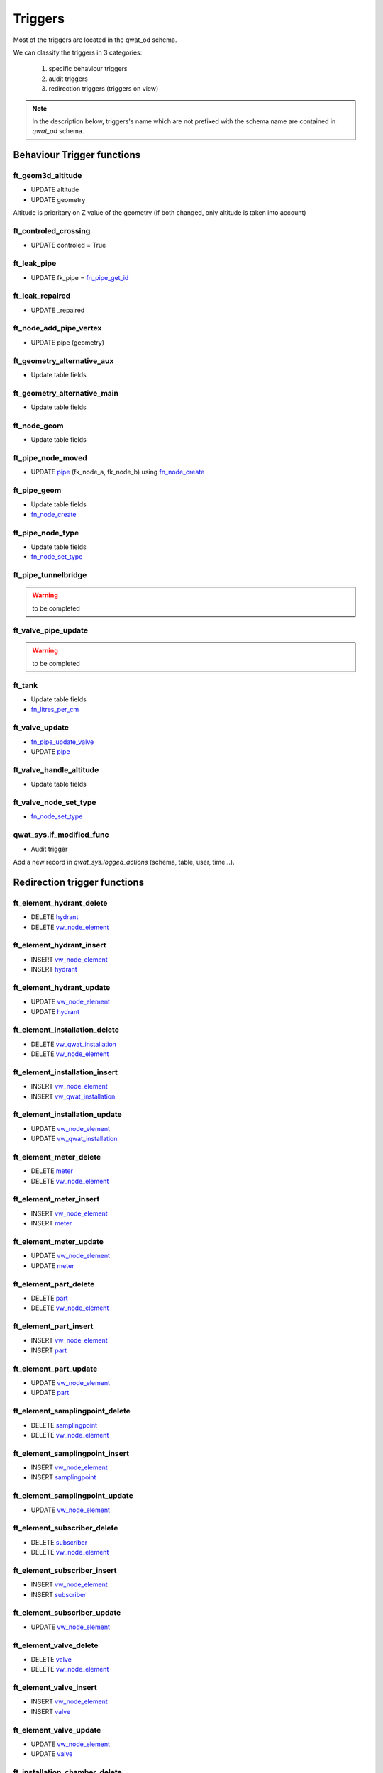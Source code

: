 ********
Triggers
********

Most of the triggers are located in the qwat_od schema.

We can classify the triggers in 3 categories:

    #. specific behaviour triggers
    #. audit triggers
    #. redirection triggers (triggers on view)

.. note:: In the description below, triggers's name which are not prefixed with the schema name are contained in *qwat_od* schema.


Behaviour Trigger functions
============================

ft_geom3d_altitude
------------------
* UPDATE altitude
* UPDATE geometry

Altitude is prioritary on Z value of the geometry (if both changed, only altitude is taken into account)

ft_controled_crossing
---------------------
* UPDATE controled = True

ft_leak_pipe
------------
* UPDATE fk_pipe = `fn_pipe_get_id`_

ft_leak_repaired
----------------
* UPDATE _repaired

ft_node_add_pipe_vertex
-----------------------
* UPDATE pipe (geometry)

ft_geometry_alternative_aux
---------------------------
* Update table fields

ft_geometry_alternative_main
----------------------------
* Update table fields

ft_node_geom
------------
* Update table fields

ft_pipe_node_moved
------------------
* UPDATE `pipe`_ (fk_node_a, fk_node_b) using `fn_node_create`_

ft_pipe_geom
------------
* Update table fields
* `fn_node_create`_

ft_pipe_node_type
-----------------
* Update table fields
* `fn_node_set_type`_

ft_pipe_tunnelbridge
--------------------
.. warning:: to be completed

ft_valve_pipe_update
--------------------
.. warning:: to be completed

ft_tank
-------
* Update table fields
* `fn_litres_per_cm`_

ft_valve_update
---------------
* `fn_pipe_update_valve`_
* UPDATE `pipe`_

ft_valve_handle_altitude
------------------------
* Update table fields

ft_valve_node_set_type
----------------------
* `fn_node_set_type`_

qwat_sys.if_modified_func
-------------------------
* Audit trigger

Add a new record in *qwat_sys.logged_actions* (schema, table, user, time...).

Redirection trigger functions
=============================

ft_element_hydrant_delete
-------------------------
* DELETE `hydrant`_
* DELETE `vw_node_element`_

ft_element_hydrant_insert
-------------------------
* INSERT `vw_node_element`_
* INSERT `hydrant`_

ft_element_hydrant_update
-------------------------
* UPDATE `vw_node_element`_
* UPDATE `hydrant`_

ft_element_installation_delete
------------------------------
* DELETE `vw_qwat_installation`_
* DELETE `vw_node_element`_

ft_element_installation_insert
------------------------------
* INSERT `vw_node_element`_
* INSERT `vw_qwat_installation`_

ft_element_installation_update
------------------------------
* UPDATE `vw_node_element`_
* UPDATE `vw_qwat_installation`_

ft_element_meter_delete
-----------------------
* DELETE `meter`_
* DELETE `vw_node_element`_

ft_element_meter_insert
-----------------------
* INSERT `vw_node_element`_
* INSERT `meter`_

ft_element_meter_update
-----------------------
* UPDATE `vw_node_element`_
* UPDATE `meter`_

ft_element_part_delete
----------------------
* DELETE `part`_
* DELETE `vw_node_element`_

ft_element_part_insert
----------------------
* INSERT `vw_node_element`_
* INSERT `part`_

ft_element_part_update
----------------------
* UPDATE `vw_node_element`_
* UPDATE `part`_

ft_element_samplingpoint_delete
-------------------------------
* DELETE `samplingpoint`_
* DELETE `vw_node_element`_

ft_element_samplingpoint_insert
-------------------------------
* INSERT `vw_node_element`_
* INSERT `samplingpoint`_

ft_element_samplingpoint_update
-------------------------------
* UPDATE `vw_node_element`_

ft_element_subscriber_delete
----------------------------
* DELETE `subscriber`_
* DELETE `vw_node_element`_

ft_element_subscriber_insert
----------------------------
* INSERT `vw_node_element`_
* INSERT `subscriber`_

ft_element_subscriber_update
----------------------------
* UPDATE `vw_node_element`_


ft_element_valve_delete
-----------------------
* DELETE `valve`_
* DELETE `vw_node_element`_

ft_element_valve_insert
-----------------------
* INSERT `vw_node_element`_
* INSERT `valve`_

ft_element_valve_update
-----------------------
* UPDATE `vw_node_element`_
* UPDATE `valve`_

ft_installation_chamber_delete
------------------------------
* DELETE `chamber`_
* DELETE `installation`_

ft_installation_chamber_insert
------------------------------
* INSERT `installation`_
* INSERT `chamber`_

ft_installation_chamber_update
------------------------------
* UPDATE `installation`_
* UPDATE `chamber`_

ft_installation_pressurecontrol_delete
--------------------------------------
* DELETE `pressurecontrol`_
* DELETE `installation`_

ft_installation_pressurecontrol_insert
--------------------------------------
* INSERT `installation`_
* INSERT `pressurecontrol`_

ft_installation_pressurecontrol_update
--------------------------------------
* UPDATE `installation`_
* UPDATE `pressurecontrol`_

ft_installation_pump_delete
---------------------------
* DELETE `pump`_
* DELETE `installation`_

ft_installation_pump_insert
---------------------------
* INSERT `installation`_
* INSERT `pump`_

ft_installation_pump_update
---------------------------
* UPDATE `installation`_
* UPDATE `pump`_

ft_installation_source_delete
-----------------------------
* DELETE `source`_
* DELETE `installation`_

ft_installation_source_insert
-----------------------------
* INSERT `installation`_
* INSERT `source`_

ft_installation_source_update
-----------------------------
* UPDATE `installation`_
* UPDATE `source`_

ft_installation_tank_delete
---------------------------
* DELETE `tank`_
* DELETE `installation`_

ft_installation_tank_insert
---------------------------
* INSERT `installation`_
* INSERT `tank`_

ft_installation_tank_update
---------------------------
* UPDATE `installation`_
* UPDATE `tank`_

ft_installation_treatment_delete
--------------------------------
* DELETE `treatment`_
* DELETE `installation`_

ft_installation_treatment_insert
--------------------------------
* INSERT `installation`_
* INSERT `treatment`_

ft_installation_treatment_update
--------------------------------
* UPDATE `installation`_
* UPDATE `treatment`_

ft_node_element_delete
----------------------
* DELETE `network_element`_
* `fn_node_set_type`_

ft_node_element_insert
----------------------
* Update table fields
* `fn_node_create`_
* INSERT `network_element`_

ft_node_element_update
----------------------
* UPDATE `node`_
* UPDATE `network_element`_

ft_vw_qwat_node_delete
----------------------
* DELETE `network_element`_
* `fn_node_set_type`_
 
ft_vw_qwat_node_insert
----------------------
* Update table fields
* `fn_node_create`_
* UPDATE `node`_
* UPDATE `network_element`_

ft_vw_qwat_node_update
----------------------
* Update table fields
* UPDATE `node`_
* UPDATE `network_element`_

ft_vw_qwat_installation_delete
------------------------------
* DELETE `source`_
* DELETE `pump`_
* DELETE `tank`_
* DELETE `treatment`_
* DELETE `chamber`_
* DELETE `pressurecontrol`_
* DELETE `installation`_

ft_vw_qwat_installation_insert
------------------------------
* INSERT `installation`_
* INSERT `source`_
* INSERT `pump`_
* INSERT `tank`_
* INSERT `treatment`_
* INSERT `chamber`_
* INSERT `pressurecontrol`_

ft_vw_qwat_installation_update
------------------------------
* UPDATE `installation`_
* UPDATE `source`_
* UPDATE `pump`_
* UPDATE `tank`_
* UPDATE `treatment`_
* UPDATE `chamber`_
* UPDATE `pressurecontrol`_

ft_vw_qwat_network_element_delete
---------------------------------
* DELETE `subscriber`_
* DELETE `part`_
* DELETE `vw_qwat_installation`_
* DELETE `hydrant`_
* DELETE `samplingpoint`_
* DELETE `valve`_
* DELETE `meter`_
* DELETE `vw_node_element`_

ft_vw_qwat_network_element_insert
---------------------------------
* INSERT `vw_node_element`_
* INSERT `subscriber`_
* INSERT `part`_
* INSERT `vw_qwat_installation`_
* INSERT `hydrant`_
* INSERT `samplingpoint`_
* INSERT `valve`_
* INSERT `meter`_

ft_vw_qwat_network_element_update
---------------------------------
* UPDATE `vw_node_element`_
* UPDATE `subscriber`_
* UPDATE `part`_
* UPDATE `vw_qwat_installation`_
* UPDATE `hydrant`_
* UPDATE `valve`_
* UPDATE `meter`_


Functions
=========

fn_get_district
---------------
Returns the id of the first overlapping district.

Params:
    * geom

Perform an intersection between the geom and `district`_.


fn_get_pressurezone
-------------------
Returns the id of the first overlapping pressurezone.

Params:
    * geom

Perform an intersection between the geom and the `pressurezone`_ geometry.

fn_get_printmap_id
------------------
Returns the id of the first overlapping printmap.

Params:
    * geom

Perform an intersection between the geom and `printmap`_ geometry.

fn_get_printmaps
----------------
Returns a string contaning all the short names of the polygons in table printmap which overlap the given geometry.

Params:
    * geom
    * result

Perform an intersection between the geom and the `printmap`_ geometry.

fn_litres_per_cm
----------------
Calculate the litres_per_cm of a `tank`_ cistern.

Params:
    * fk_type
    * dim1
    * dim2

Perform a calculation with dim1 & dim2.

fn_node_create
--------------
Returns the node for a given geometry (point). If node does not exist, create it.

Params:
    * _point (geometry)
    * deactivate_node_add_pipe_vertex

Behaviour:
    * Search for a node a the _point location.
    * If a node if found
        * Deactivate the node_add_pipe_vertex_insert trigger if needed
        * INSERT into `node`_
        * Reactivate the node_add_pipe_vertex_insert trigger if needed

fn_node_get_ids
---------------
Returns a list of node IDs contained a given extent.

Params:
    * extent

Perform a selection on `node`_ with the given extent. If no extent is provided, return all ids.

fn_node_set_type[]
------------------
Set the type and orientation for node. If three pipe arrives at the node: intersection. If one pipe: end. If two: depends on characteristics of pipe: year (is different), material (and year), diameter(and material/year).

Params:
    * _node_ids[]

Perform `fn_node_set_type`_ for each `node`_ given in param. If no ids are given, the process is perform on all `node`_ ids.

fn_node_set_type
----------------
Set the orientation and type for a node. If three pipe arrives at the node: intersection. If one pipe: end. If two: depends on characteristics of pipe: year (is different), material (and year), diameter(and material/year).

Params:
    * _node_id

Perform a lot of processing:
    * Count the active pipes associated to this `node`_ (by joining tables from qwat_vlstatus & qwat_vl_pipe_function)
    * If count = 0:
        * If _node_id not on a `pipe`_ extremity (fk_node_a, fk_node_b)
            * If this is really a `node`_, delete it from node
            * Else, the node must be on the pipe vertex
                * Get geometry of the `pipe`_
                * If the geometry is null: raise an error
                * Else calculate the orientation of the `pipe`_

    * If count = 1 or 2
        * Loop over them, and take the 2 first/last vertices of the `pipe`_ to determine orientation (used for symbology)
    * If count > 2
        * Nothing to do

    * UPDATE node (_pipe_node_type, _pipe_orientation, _pipe_schema_visible)

fn_node_update_id
-----------------
Not used anymore ?

.. warning:: to be completed

fn_pipe_get_id
--------------
Returns the `pipe`_ at a given position. If geometry is a point, do not return a `pipe`_ which ends on it.

Params:
    * geometry

Perform an intersection between the geometry and the `pipe`_ geometries.

fn_pipe_update_valve
--------------------
Update `pipe`_ valves informations.

Params:
    * _pipe_id

Perform an update on `pipe`_ (_valve_count, _valve_closed) by joining `valve`_.

fn_update_pipe_crossing
-----------------------


Params:
    * update_existing
    * delete_unused

Process:
    * Get all crossing points (by performing intersections between pipes)
    * For each point
        * If point is at the end of a pipe: do nothing
        * Else, for the 2 crossing pipes :
            * Perform azimuth for all segments of the pipes with the corresponding linear referencing
            * Find the correct segment according to linear referencing of the crossing point
            * Get the corresponding azimuth according to segment id
            * Reports errors if azimuth are null
            * If the crossing is already existing: update it (_pipe1_id, _pipe1_angle, _pipe2_id, _pipe2_angle,geometry)
            * Else: create it
        * Delete the old crossing

.. warning:: This trigger use a fixed fk_status values = 1301


fn_update_sequences
-------------------
Update a specific sequence.

Params:
    * none

For all columns in the DB associated to a sequence, calculate the max value + 1 for the column, and reassociate the next value of the sequence to that max.


Tables
======

chamber
-------

* `qwat_sys.if_modified_func`_

consumptionzone
---------------
No triggers

cover
-----
* BEFORE INSERT - `ft_geom3d_altitude`_
* BEFORE UPDATE altitude, geometry - `ft_geom3d_altitude`_

crossing
--------
* BEFORE UPDATE - `ft_controled_crossing`_


distributor
-----------
* `qwat_sys.if_modified_func`_

district
--------
* `qwat_sys.if_modified_func`_

folder
------
* No triggers

hydrant
-------
* `qwat_sys.if_modified_func`_

installation
------------
* `qwat_sys.if_modified_func`_

leak
----
* `qwat_sys.if_modified_func`_
* BEFORE INSERT - `ft_leak_pipe`_
* BEFORE INSERT OR UPDATE repair_date - `ft_leak_repaired`_

meter
-----
* `qwat_sys.if_modified_func`_

meter_reference
---------------
* No triggers

network_element
---------------
* No triggers

node
----
* AFTER INSERT - `ft_node_add_pipe_vertex`_
* AFTER UPDATE geometry - `ft_node_add_pipe_vertex`_
* BEFORE UPDATE geometry_alt1, geometry_alt2 - `ft_geometry_alternative_aux`_
* BEFORE INSERT - `ft_geometry_alternative_main`_
* BEFORE UPDATE geometry - `ft_geometry_alternative_main`_
* BEFORE INSERT - `ft_node_geom`_
* BEFORE UPDATE geometry - `ft_node_geom`_
* AFTER UPDATE geometry - `ft_pipe_node_moved`_

part
----
* No triggers

pipe
----
* `qwat_sys.if_modified_func`_
* BEFORE UPDATE OF geometry_alt1, geometry_alt2 - `ft_geometry_alternative_aux`_
* BEFORE INSERT - `ft_geometry_alternative_main`_
* BEFORE UPDATE geometry - `ft_geometry_alternative_main`_
* BEFORE INSERT - `ft_pipe_geom`_
* BEFORE UPDATE geometry - `ft_pipe_geom`_
* AFTER INSERT OR DELETE - `ft_pipe_node_type`_
* AFTER UPDATE geometry - `ft_pipe_node_type`_
* BEFORE INSERT OR UPDATE tunnel_or_bridge - `ft_pipe_tunnelbridge`_
* AFTER DELETE - `ft_valve_pipe_update`_
* AFTER UPDATE geometry - `ft_valve_pipe_update`_

pressurecontrol
---------------
* `qwat_sys.if_modified_func`_

pressurezone
------------
* `qwat_sys.if_modified_func`_
* BEFORE UPDATE geometry_alt1, geometry_alt2 - `ft_geometry_alternative_aux`_
* BEFORE INSERT - `ft_geometry_alternative_main`_
* BEFORE UPDATE geometry - `ft_geometry_alternative_main`_

printmap
--------
* `qwat_sys.if_modified_func`_

protectionzone
--------------
* `qwat_sys.if_modified_func`_

pump
----
* `qwat_sys.if_modified_func`_

remote
------
* BEFORE UPDATE geometry_alt1, geometry_alt2 - `ft_geometry_alternative_aux`_
* BEFORE INSERT - `ft_geometry_alternative_main`_
* BEFORE UPDATE geometry - `ft_geometry_alternative_main`_

samplingpoint
-------------
* `qwat_sys.if_modified_func`_

source
------
* `qwat_sys.if_modified_func`_

subscriber
----------
* `qwat_sys.if_modified_func`_

subscriber_reference
--------------------
* `qwat_sys.if_modified_func`_

surveypoint
-----------
* `qwat_sys.if_modified_func`_
* BEFORE INSERT - `ft_geom3d_altitude`_
* BEFORE UPDATE altitude, geometry - `ft_geom3d_altitude`_

tank
----
* `qwat_sys.if_modified_func`_
* BEFORE INSERT OR UPDATE cistern1_fk_type, cistern1_dimension_1, cistern1_dimension_2, cistern2_fk_type, cistern2_dimension_1, cistern2_dimension_2 - `ft_tank`_

treatment
---------
* `qwat_sys.if_modified_func`_

valve
-----
* `qwat_sys.if_modified_func`_
* AFTER UPDATE - `ft_valve_update`_
* BEFORE INSERT - `ft_valve_handle_altitude`_
* BEFORE UPDATE handle_altitude, handle_geometry - `ft_valve_handle_altitude`_
* AFTER INSERT - `ft_valve_node_set_type`_

worker
------
* No triggers



Views
=====

vw_element_hydrant
------------------
* DELETE - `ft_element_hydrant_delete`_
* INSERT - `ft_element_hydrant_insert`_
* UPDATE - `ft_element_hydrant_update`_

vw_consumptionzone
------------------
* No triggers

vw_element_installation
-----------------------
* DELETE - `ft_element_installation_delete`_
* INSERT - `ft_element_installation_insert`_
* UPDATE - `ft_element_installation_update`_

vw_element_meter
----------------
* DELETE - `ft_element_meter_delete`_
* INSERT - `ft_element_meter_insert`_
* UPDATE - `ft_element_meter_update`_

vw_element_part
---------------
* DELETE - `ft_element_part_delete`_
* INSERT - `ft_element_part_insert`_
* UPDATE - `ft_element_part_update`_

vw_element_samplingpoint
------------------------
* DELETE - `ft_element_samplingpoint_delete`_
* INSERT - `ft_element_samplingpoint_insert`_
* UPDATE - `ft_element_samplingpoint_update`_

vw_element_subscriber
---------------------
* DELETE - `ft_element_subscriber_delete`_
* INSERT - `ft_element_subscriber_insert`_
* UPDATE - `ft_element_subscriber_update`_

vw_export_hydrant
-----------------
* No triggers

vw_export_installation
----------------------
* No triggers

vw_export_meter
---------------
* No triggers

vw_export_part
--------------
* No triggers

vw_export_subscriber
--------------------
* No triggers

vw_export_valve
---------------
* No triggers

vw_element_valve
----------------
* DELETE - `ft_element_valve_delete`_
* INSERT - `ft_element_valve_insert`_
* UPDATE - `ft_element_valve_update`_

vw_installation_chamber
-----------------------
* DELETE - `ft_installation_chamber_delete`_
* INSERT - `ft_installation_chamber_insert`_
* UPDATE - `ft_installation_chamber_update`_

vw_installation_pressurecontrol
-------------------------------
* DELETE - `ft_installation_pressurecontrol_delete`_
* INSERT - `ft_installation_pressurecontrol_insert`_
* UPDATE - `ft_installation_pressurecontrol_update`_

vw_installation_pump
--------------------
* DELETE - `ft_installation_pump_delete`_
* INSERT - `ft_installation_pump_insert`_
* UPDATE - `ft_installation_pump_update`_

vw_installation_source
----------------------
* DELETE - `ft_installation_source_delete`_
* INSERT - `ft_installation_source_insert`_
* UPDATE - `ft_installation_source_update`_

vw_installation_tank
--------------------
* DELETE - `ft_installation_tank_delete`_
* INSERT - `ft_installation_tank_insert`_
* UPDATE - `ft_installation_tank_update`_

vw_installation_treatment
-------------------------
* DELETE - `ft_installation_treatment_delete`_
* INSERT - `ft_installation_treatment_insert`_
* UPDATE - `ft_installation_treatment_update`_

vw_leak
-------
* No triggers

vw_node_element
---------------
* DELETE - `ft_node_element_delete`_
* INSERT - `ft_node_element_insert`_
* UPDATE - `ft_node_element_update`_

vw_pipe
-------
* No triggers

vw_pipe_child_parent
--------------------
* No triggers

vw_pipe_schema
--------------
* RULE - UPDATE `pipe`_

vw_pipe_schema_error
--------------------
* No triggers

vw_pipe_schema_merged
---------------------
* No triggers

vw_pipe_schema_visibleitems
---------------------------
* RULE - DELETE / UPDATE `pipe`_
* RULE - UPDATE / UPDATE `pipe`_

vw_printmap
-----------
* No triggers

vw_protectionzone
-----------------
* No triggers

vw_qwat_installation
--------------------
* DELETE - `ft_vw_qwat_installation_delete`_
* INSERT - `ft_vw_qwat_installation_insert`_
* UPDATE - `ft_vw_qwat_installation_update`_

vw_qwat_network_element
-----------------------
* DELETE - `ft_vw_qwat_network_element_delete`_
* INSERT - `ft_vw_qwat_network_element_insert`_
* UPDATE - `ft_vw_qwat_network_element_update`_

vw_qwat_node
------------
* DELETE - `ft_vw_qwat_node_delete`_
* INSERT - `ft_vw_qwat_node_insert`_
* UPDATE - `ft_vw_qwat_node_update`_

vw_remote
---------
* No triggers

vw_search_view
--------------
* No triggers

vw_subscriber_pipe_relation
---------------------------
* No triggers

vw_valves_lines
---------------
* No triggers
